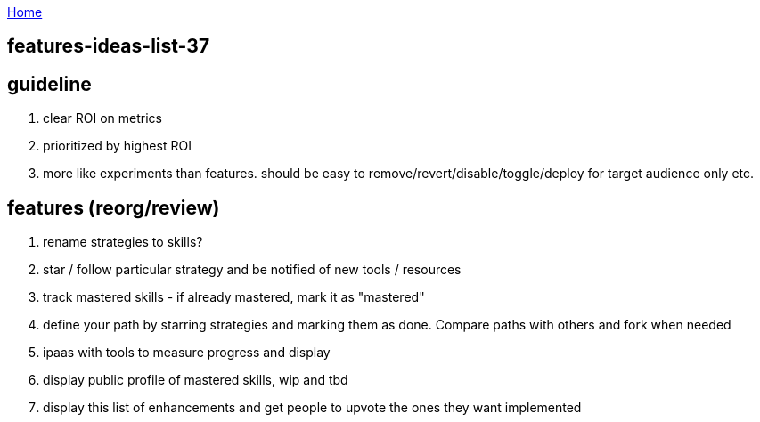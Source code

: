 :uri-asciidoctor: http://asciidoctor.org
:icons: font
:source-highlighter: pygments
:nofooter:

++++
<script>
  (function(i,s,o,g,r,a,m){i['GoogleAnalyticsObject']=r;i[r]=i[r]||function(){
  (i[r].q=i[r].q||[]).push(arguments)},i[r].l=1*new Date();a=s.createElement(o),
  m=s.getElementsByTagName(o)[0];a.async=1;a.src=g;m.parentNode.insertBefore(a,m)
  })(window,document,'script','https://www.google-analytics.com/analytics.js','ga');
  ga('create', 'UA-90513711-1', 'auto');
  ga('send', 'pageview');
</script>
++++

link:index[Home]

== features-ideas-list-37




== guideline

. clear ROI on metrics
. prioritized by highest ROI
. more like experiments than features. should be easy to remove/revert/disable/toggle/deploy for target audience only etc.



== features (reorg/review)

. rename strategies to skills?
. star / follow particular strategy and be notified of new tools / resources
. track mastered skills - if already mastered, mark it as "mastered" 
. define your path by starring strategies and marking them as done. Compare paths with others and fork when needed
. ipaas with tools to measure progress and display
. display public profile of mastered skills, wip and tbd
. display this list of enhancements and get people to upvote the ones they want implemented
